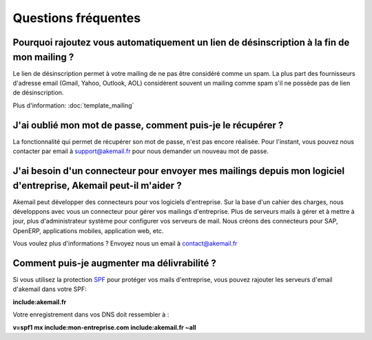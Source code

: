 .. _ref-faq:

====================
Questions fréquentes
====================

Pourquoi rajoutez vous automatiquement un lien de désinscription à la fin de mon mailing ?
------------------------------------------------------------------------------------------

Le lien de désinscription permet à votre mailing de ne pas être considéré comme un spam. La plus part des fournisseurs
d'adresse email (Gmail, Yahoo, Outlook, AOL) considèrent souvent un mailing comme spam s'il ne possède pas de lien de désinscription.

Plus d'information: :doc:`template_mailing`


J'ai oublié mon mot de passe, comment puis-je le récupérer ?
------------------------------------------------------------

La fonctionnalité qui permet de récupérer son mot de passe, n'est pas encore réalisée. Pour l'instant, vous pouvez
nous contacter par email à support@akemail.fr pour nous demander un nouveau mot de passe.


J'ai besoin d'un connecteur pour envoyer mes mailings depuis mon logiciel d'entreprise, Akemail peut-il m'aider ?
-----------------------------------------------------------------------------------------------------------------

Akemail peut développer des connecteurs pour vos logiciels d'entreprise. Sur la base d'un cahier des charges,
nous développons avec vous un connecteur pour gérer vos mailings d'entreprise. Plus de serveurs mails à gérer et à
mettre à jour, plus d'administrateur système pour configurer vos serveurs de mail.
Nous créons des connecteurs pour SAP, OpenERP, applications mobiles, application web, etc.

Vous voulez plus d'informations ? Envoyez nous un email à contact@akemail.fr


Comment puis-je augmenter ma délivrabilité ?
--------------------------------------------
Si vous utilisez la protection `SPF`_ pour protéger vos mails d'entreprise, vous pouvez rajouter les serveurs d'email d'akemail dans votre SPF:

**include:akemail.fr**

Votre enregistrement dans vos DNS doit ressembler à :

**v=spf1 mx include:mon-entreprise.com include:akemail.fr ~all**

.. _SPF: http://fr.wikipedia.org/wiki/Sender_Policy_Framework